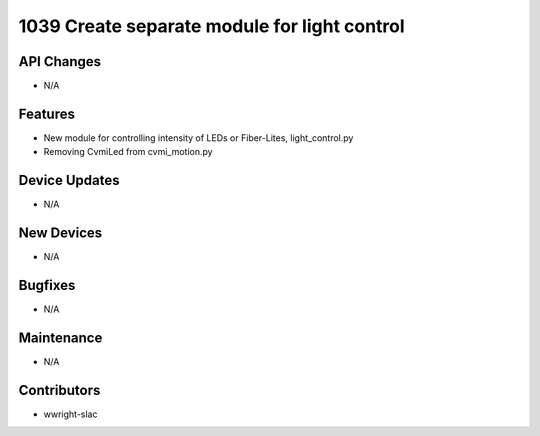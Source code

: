 1039 Create separate module for light control
#################

API Changes
-----------
- N/A

Features
--------
- New module for controlling intensity of LEDs or Fiber-Lites, light_control.py
- Removing CvmiLed from cvmi_motion.py

Device Updates
--------------
- N/A

New Devices
-----------
- N/A

Bugfixes
--------
- N/A

Maintenance
-----------
- N/A

Contributors
------------
- wwright-slac

